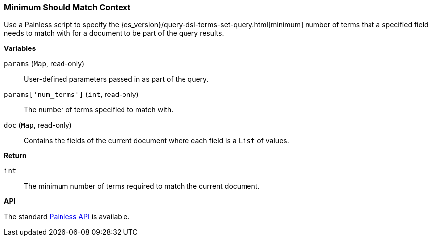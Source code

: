 [[painless-min-should-match-context]]
=== Minimum Should Match Context

Use a Painless script to specify the
{es_version}/query-dsl-terms-set-query.html[minimum] number of terms that a
specified field needs to match with for a document to be part of the query
results.

*Variables*

`params` (`Map`, read-only)::
        User-defined parameters passed in as part of the query.

`params['num_terms']` (`int`, read-only)::
        The number of terms specified to match with.

`doc` (`Map`, read-only)::
        Contains the fields of the current document where each field is a
        `List` of values.

*Return*

`int`::
        The minimum number of terms required to match the current document.

*API*

The standard <<painless-api-reference, Painless API>> is available.
